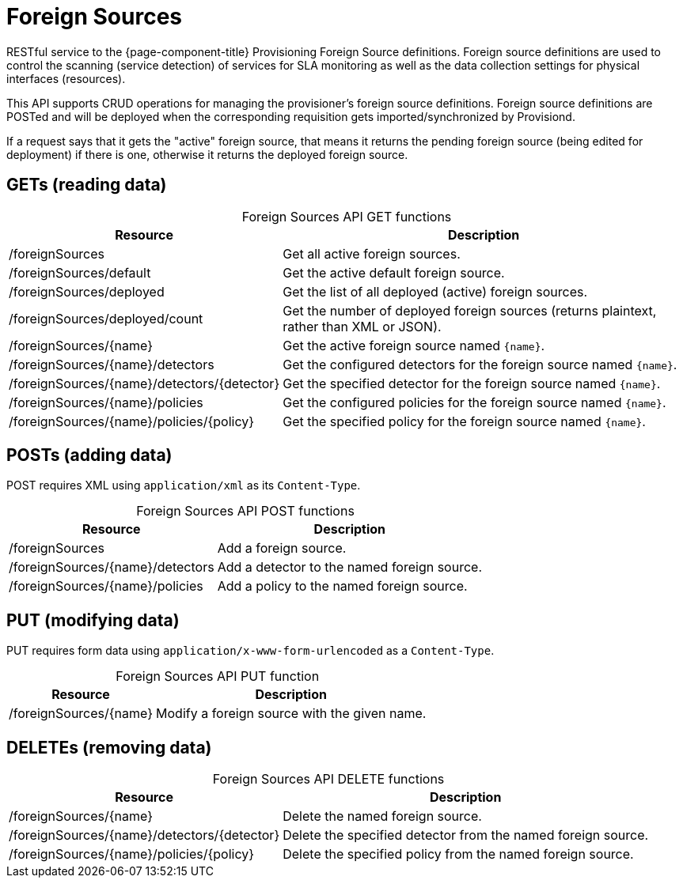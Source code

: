 
= Foreign Sources

RESTful service to the {page-component-title} Provisioning Foreign Source definitions.
Foreign source definitions are used to control the scanning (service detection) of services for SLA monitoring as well as the data collection settings for physical interfaces (resources).

This API supports CRUD operations for managing the provisioner's foreign source definitions.
Foreign source definitions are POSTed and will be deployed when the corresponding requisition gets imported/synchronized by Provisiond.

If a request says that it gets the "active" foreign source, that means it returns the pending foreign source (being edited for deployment) if there is one, otherwise it returns the deployed foreign source.

== GETs (reading data)

[caption=]
.Foreign Sources API GET functions
[options="autowidth"]
|===
| Resource  | Description

| /foreignSources
| Get all active foreign sources.

| /foreignSources/default
| Get the active default foreign source.

| /foreignSources/deployed
| Get the list of all deployed (active) foreign sources.

| /foreignSources/deployed/count
| Get the number of deployed foreign sources (returns plaintext, rather than XML or JSON).

| /foreignSources/\{name}
| Get the active foreign source named `\{name}`.

| /foreignSources/\{name}/detectors
| Get the configured detectors for the foreign source named `\{name}`.

| /foreignSources/\{name}/detectors/\{detector}
| Get the specified detector for the foreign source named `\{name}`.

| /foreignSources/\{name}/policies
| Get the configured policies for the foreign source named `\{name}`.

| /foreignSources/\{name}/policies/\{policy}
| Get the specified policy for the foreign source named `\{name}`.
|===

== POSTs (adding data)

POST requires XML using `application/xml` as its `Content-Type`.

[caption=]
.Foreign Sources API POST functions
[options="autowidth"]
|===
| Resource  | Description

| /foreignSources
| Add a foreign source.

| /foreignSources/\{name}/detectors
| Add a detector to the named foreign source.

| /foreignSources/\{name}/policies
| Add a policy to the named foreign source.
|===

== PUT (modifying data)

PUT requires form data using `application/x-www-form-urlencoded` as a `Content-Type`.

[caption=]
.Foreign Sources API PUT function
[options="autowidth"]
|===
| Resource  | Description

| /foreignSources/\{name}
| Modify a foreign source with the given name.
|===

== DELETEs (removing data)

[caption=]
.Foreign Sources API DELETE functions
[options="autowidth"]
|===
| Resource  | Description

| /foreignSources/\{name}
| Delete the named foreign source.

| /foreignSources/\{name}/detectors/\{detector}
| Delete the specified detector from the named foreign source.

| /foreignSources/\{name}/policies/\{policy}
| Delete the specified policy from the named foreign source.
|===
